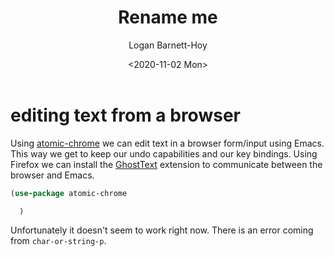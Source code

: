 #+title:     Rename me
#+author:    Logan Barnett-Hoy
#+email:     logustus@gmail.com
#+date:      <2020-11-02 Mon>
#+language:  en
#+file_tags:
#+tags:

* editing text from a browser

Using [[https://github.com/alpha22jp/atomic-chrome][atomic-chrome]] we can edit text in a browser form/input using Emacs. This
way we get to keep our undo capabilities and our key bindings. Using Firefox we
can install the [[https://addons.mozilla.org/en-US/firefox/addon/ghosttext/][GhostText]] extension to communicate between the browser and
Emacs.

#+begin_src emacs-lisp :results none
(use-package atomic-chrome

  )
#+end_src

Unfortunately it doesn't seem to work right now. There is an error coming from
=char-or-string-p=.
